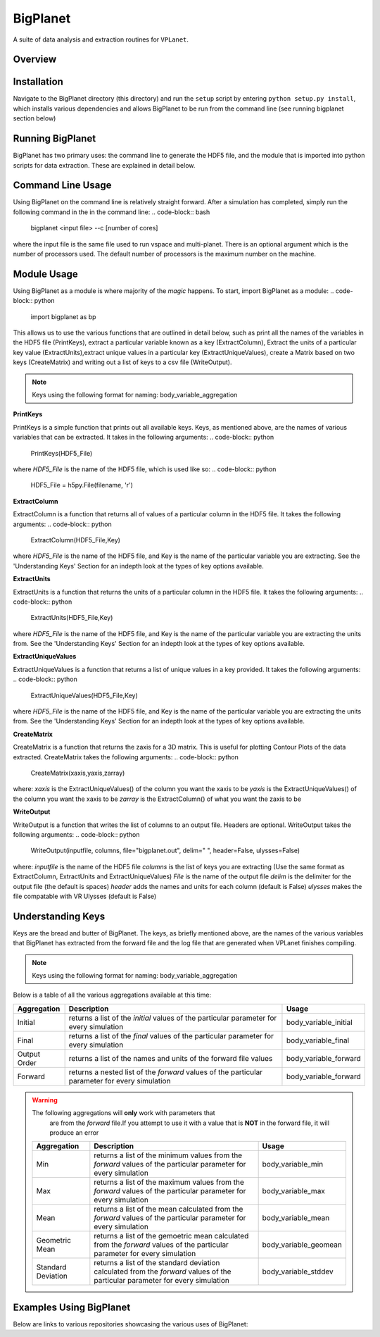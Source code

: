 BigPlanet
-----
A suite of data analysis and extraction routines for ``VPLanet``.

Overview
========


Installation
============
Navigate to the BigPlanet directory (this directory) and run the ``setup`` script
by entering ``python setup.py install``, which installs various dependencies and allows
BigPlanet to be run from the command line (see running bigplanet section below)

Running BigPlanet
=================
BigPlanet has two primary uses: the command line to generate the HDF5 file, and
the module that is imported into python scripts for data extraction. These are explained in
detail below.

Command Line Usage
==================
Using BigPlanet on the command line is relatively straight forward. After a simulation
has completed, simply run the following command in the in the command line:
.. code-block:: bash

    bigplanet <input file> --c [number of cores]

where the input file is the same file used to run vspace and multi-planet. There
is an optional argument which is the number of processors used. The default number
of processors is the maximum number on the machine.

Module Usage
============
Using BigPlanet as a module is where majority of the *magic* happens. To start,
import BigPlanet as a module:
.. code-block:: python

    import bigplanet as bp

This allows us to use the various functions that are outlined in detail below, such as
print all the names of the variables in the HDF5 file (PrintKeys), extract a particular
variable known as a key (ExtractColumn), Extract the units of a particular key value
(ExtractUnits),extract unique values in a particular key (ExtractUniqueValues),
create a Matrix based on two keys (CreateMatrix) and writing out a list of keys
to a csv file (WriteOutput).

.. note:: Keys using the following format for naming: body_variable_aggregation

**PrintKeys**

PrintKeys is a simple function that prints out all available keys. Keys, as mentioned above,
are the names of various variables that can be extracted. It takes in the following arguments:
.. code-block:: python

    PrintKeys(HDF5_File)

where *HDF5_File* is the name of the HDF5 file, which is used like so:
.. code-block:: python

    HDF5_File = h5py.File(filename, 'r')

**ExtractColumn**

ExtractColumn is a function that returns all of values of a particular column in the
HDF5 file. It takes the following arguments:
.. code-block:: python

    ExtractColumn(HDF5_File,Key)

where *HDF5_File* is the name of the HDF5 file, and Key is the name of the particular
variable you are extracting. See the 'Understanding Keys' Section for an indepth look
at the types of key options available.

**ExtractUnits**

ExtractUnits is a function that returns the units of a particular column in the
HDF5 file. It takes the following arguments:
.. code-block:: python

    ExtractUnits(HDF5_File,Key)

where *HDF5_File* is the name of the HDF5 file, and Key is the name of the particular
variable you are extracting the units from. See the 'Understanding Keys' Section for an indepth look
at the types of key options available.

**ExtractUniqueValues**

ExtractUniqueValues is a function that returns a list of unique values in a key provided.
It takes the following arguments:
.. code-block:: python

    ExtractUniqueValues(HDF5_File,Key)

where *HDF5_File* is the name of the HDF5 file, and Key is the name of the particular
variable you are extracting the units from. See the 'Understanding Keys' Section for an indepth look
at the types of key options available.

**CreateMatrix**

CreateMatrix is a function that returns the zaxis for a 3D matrix. This is useful
for plotting Contour Plots of the data extracted. CreateMatrix takes the following
arguments:
.. code-block:: python

    CreateMatrix(xaxis,yaxis,zarray)

where:
*xaxis* is the ExtractUniqueValues() of the column you want the xaxis to be
*yaxis* is the ExtractUniqueValues() of the column you want the xaxis to be
*zarray* is the ExtractColumn() of what you want the zaxis to be


**WriteOutput**

WriteOutput is a function that writes the list of columns to an output file. Headers
are optional. WriteOutput takes the following arguments:
.. code-block:: python

    WriteOutput(inputfile, columns, file="bigplanet.out", delim=" ", header=False, ulysses=False)

where:
*inputfile* is the name of the HDF5 file
*columns* is the list of keys you are extracting (Use the same format as ExtractColumn, ExtractUnits and
ExtractUniqueValues)
*File* is the name of the output file
*delim* is the delimiter for the output file (the default is spaces)
*header* adds the names and units for each column (default is False)
*ulysses* makes the file compatable with VR Ulysses (default is False)


Understanding Keys
==================
Keys are the bread and butter of BigPlanet. The keys, as briefly mentioned above,
are the names of the various variables that BigPlanet has extracted from the forward file
and the log file that are generated when VPLanet finishes compiling.

.. note:: Keys using the following format for naming: body_variable_aggregation

Below is a table of all the various aggregations available at this time:

.. list-table::
   :widths: auto
   :header-rows: 1

   * - Aggregation
     - Description
     - Usage
   * - Initial
     - returns a list of the *initial* values of the particular parameter for
       every simulation
     - body_variable_initial
   * - Final
     - returns a list of the *final* values of the particular parameter for
       every simulation
     - body_variable_final
   * - Output Order
     - returns a list of the names and units of the forward file values
     - body_variable_forward
   * - Forward
     - returns a nested list of the *forward* values of the particular
       parameter for every simulation
     - body_variable_forward

.. warning:: The following aggregations will **only** work with parameters that
             are from the *forward* file.If you attempt to use it with a value
             that is **NOT** in the forward file, it will produce an error

 .. list-table::
    :widths: auto
    :header-rows: 1

    * - Aggregation
      - Description
      - Usage
    * - Min
      - returns a list of the minimum values from the *forward* values of the
        particular parameter for every simulation
      - body_variable_min
    * - Max
      - returns a list of the maximum values from the *forward* values of the
        particular parameter for every simulation
      - body_variable_max
    * - Mean
      - returns a list of the mean calculated from the *forward* values of the
        particular parameter for every simulation
      - body_variable_mean
    * - Geometric Mean
      - returns a list of the gemoetric mean calculated from the *forward*
        values of the particular parameter for every simulation
      - body_variable_geomean
    * - Standard Deviation
      - returns a list of the standard deviation calculated from the *forward*
        values of the particular parameter for every simulation
      - body_variable_stddev

Examples Using BigPlanet
========================
Below are links to various repositories showcasing the various uses of BigPlanet:
